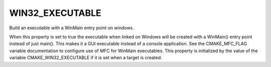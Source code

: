 WIN32_EXECUTABLE
----------------

Build an executable with a WinMain entry point on windows.

When this property is set to true the executable when linked on
Windows will be created with a WinMain() entry point instead of just
main().  This makes it a GUI executable instead of a console
application.  See the CMAKE_MFC_FLAG variable documentation to
configure use of MFC for WinMain executables.  This property is
initialized by the value of the variable CMAKE_WIN32_EXECUTABLE if it
is set when a target is created.

